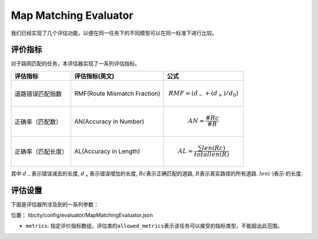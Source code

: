 Map Matching Evaluator
==================================

我们已经实现了几个评估功能，以便在同一任务下的不同模型可以在同一标准下进行比较。

评价指标
------------------

对于路网匹配的任务，本评估器实现了一系列评估指标。

=================== ================================= ====================================================================================
评估指标            评估指标(英文)                    公式
=================== ================================= ====================================================================================
道路错误匹配指数    RMF(Route Mismatch Fraction)      .. math:: RMF=(d_{-}+(d_+)/d_0)
正确率（匹配数）    AN(Accuracy in Number)            .. math:: AN=\frac{\#Rc}{\#R}
正确率（匹配长度）  AL(Accuracy in Length)            .. math:: AL=\frac{\sum len(Rc)}{total len(R)}
=================== ================================= ====================================================================================

其中 \ :math:`d_-`\ 表示错误减去的长度, \ :math:`d_+`\ 表示错误增加的长度, \ :math:`Rc`\ 表示正确匹配的道路, \ :math:`R`\ 表示真实路径的所有道路. \ :math:`len(·)`\ 表示·的长度.

评估设置
-------------------

下面是评估器所涉及到的一系列参数：

位置： libcity/config/evaluator/MapMatchingEvaluator.json

- ``metrics``\ : 指定评价指标数组，评估类的\ ``allowed_metrics``\ 表示该任务可以接受的指标类型，不能超出此范围。